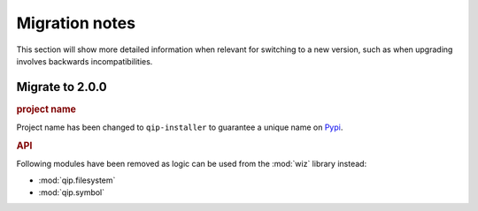 .. _release/migration:

***************
Migration notes
***************

This section will show more detailed information when relevant for switching to
a new version, such as when upgrading involves backwards incompatibilities.

.. _release/migration/2.0.0:

Migrate to 2.0.0
================

.. rubric:: project name

Project name has been changed to ``qip-installer`` to guarantee a unique name on
`Pypi <https://pypi.org/>`_.

.. rubric:: API

Following modules have been removed as logic can be used from the :mod:`wiz`
library instead:

* :mod:`qip.filesystem`
* :mod:`qip.symbol`
